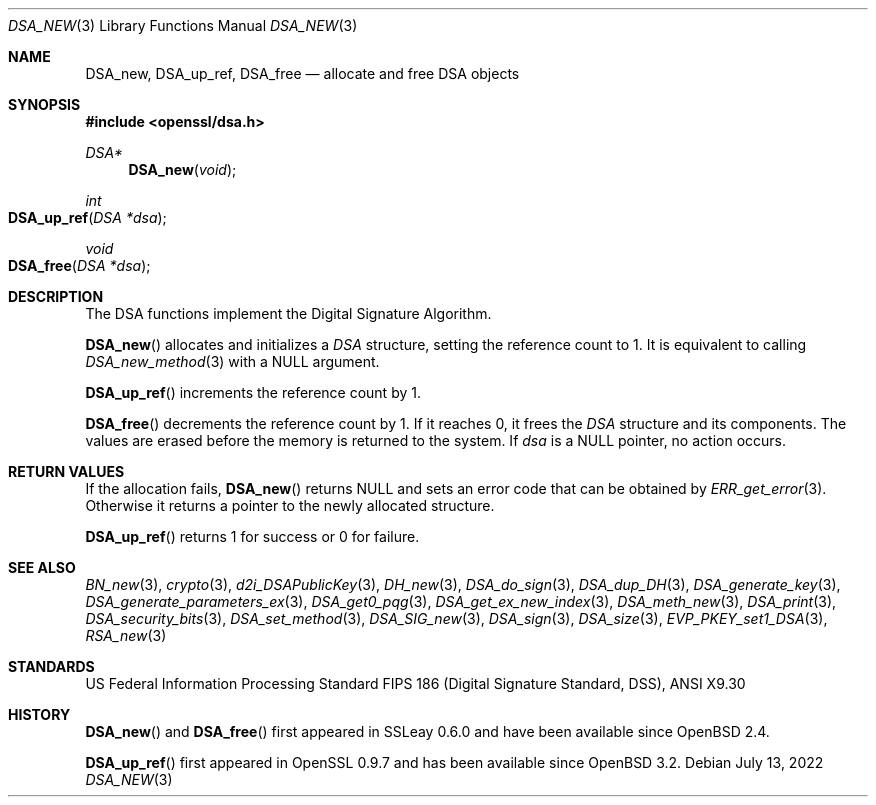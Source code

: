 .\"	$OpenBSD: DSA_new.3,v 1.13 2022/07/13 21:51:35 schwarze Exp $
.\"	OpenSSL b97fdb57 Nov 11 09:33:09 2016 +0100
.\"
.\" This file was written by Ulf Moeller <ulf@openssl.org>.
.\" Copyright (c) 2000, 2002 The OpenSSL Project.  All rights reserved.
.\"
.\" Redistribution and use in source and binary forms, with or without
.\" modification, are permitted provided that the following conditions
.\" are met:
.\"
.\" 1. Redistributions of source code must retain the above copyright
.\"    notice, this list of conditions and the following disclaimer.
.\"
.\" 2. Redistributions in binary form must reproduce the above copyright
.\"    notice, this list of conditions and the following disclaimer in
.\"    the documentation and/or other materials provided with the
.\"    distribution.
.\"
.\" 3. All advertising materials mentioning features or use of this
.\"    software must display the following acknowledgment:
.\"    "This product includes software developed by the OpenSSL Project
.\"    for use in the OpenSSL Toolkit. (http://www.openssl.org/)"
.\"
.\" 4. The names "OpenSSL Toolkit" and "OpenSSL Project" must not be used to
.\"    endorse or promote products derived from this software without
.\"    prior written permission. For written permission, please contact
.\"    openssl-core@openssl.org.
.\"
.\" 5. Products derived from this software may not be called "OpenSSL"
.\"    nor may "OpenSSL" appear in their names without prior written
.\"    permission of the OpenSSL Project.
.\"
.\" 6. Redistributions of any form whatsoever must retain the following
.\"    acknowledgment:
.\"    "This product includes software developed by the OpenSSL Project
.\"    for use in the OpenSSL Toolkit (http://www.openssl.org/)"
.\"
.\" THIS SOFTWARE IS PROVIDED BY THE OpenSSL PROJECT ``AS IS'' AND ANY
.\" EXPRESSED OR IMPLIED WARRANTIES, INCLUDING, BUT NOT LIMITED TO, THE
.\" IMPLIED WARRANTIES OF MERCHANTABILITY AND FITNESS FOR A PARTICULAR
.\" PURPOSE ARE DISCLAIMED.  IN NO EVENT SHALL THE OpenSSL PROJECT OR
.\" ITS CONTRIBUTORS BE LIABLE FOR ANY DIRECT, INDIRECT, INCIDENTAL,
.\" SPECIAL, EXEMPLARY, OR CONSEQUENTIAL DAMAGES (INCLUDING, BUT
.\" NOT LIMITED TO, PROCUREMENT OF SUBSTITUTE GOODS OR SERVICES;
.\" LOSS OF USE, DATA, OR PROFITS; OR BUSINESS INTERRUPTION)
.\" HOWEVER CAUSED AND ON ANY THEORY OF LIABILITY, WHETHER IN CONTRACT,
.\" STRICT LIABILITY, OR TORT (INCLUDING NEGLIGENCE OR OTHERWISE)
.\" ARISING IN ANY WAY OUT OF THE USE OF THIS SOFTWARE, EVEN IF ADVISED
.\" OF THE POSSIBILITY OF SUCH DAMAGE.
.\"
.Dd $Mdocdate: July 13 2022 $
.Dt DSA_NEW 3
.Os
.Sh NAME
.Nm DSA_new ,
.Nm DSA_up_ref ,
.Nm DSA_free
.Nd allocate and free DSA objects
.Sh SYNOPSIS
.In openssl/dsa.h
.Ft DSA*
.Fn DSA_new void
.Ft int
.Fo DSA_up_ref
.Fa "DSA *dsa"
.Fc
.Ft void
.Fo DSA_free
.Fa "DSA *dsa"
.Fc
.Sh DESCRIPTION
The DSA functions implement the Digital Signature Algorithm.
.Pp
.Fn DSA_new
allocates and initializes a
.Vt DSA
structure, setting the reference count to 1.
It is equivalent to calling
.Xr DSA_new_method 3
with a
.Dv NULL
argument.
.Pp
.Fn DSA_up_ref
increments the reference count by 1.
.Pp
.Fn DSA_free
decrements the reference count by 1.
If it reaches 0, it frees the
.Vt DSA
structure and its components.
The values are erased before the memory is returned to the system.
If
.Fa dsa
is a
.Dv NULL
pointer, no action occurs.
.Sh RETURN VALUES
If the allocation fails,
.Fn DSA_new
returns
.Dv NULL
and sets an error code that can be obtained by
.Xr ERR_get_error 3 .
Otherwise it returns a pointer to the newly allocated structure.
.Pp
.Fn DSA_up_ref
returns 1 for success or 0 for failure.
.Sh SEE ALSO
.Xr BN_new 3 ,
.Xr crypto 3 ,
.Xr d2i_DSAPublicKey 3 ,
.Xr DH_new 3 ,
.Xr DSA_do_sign 3 ,
.Xr DSA_dup_DH 3 ,
.Xr DSA_generate_key 3 ,
.Xr DSA_generate_parameters_ex 3 ,
.Xr DSA_get0_pqg 3 ,
.Xr DSA_get_ex_new_index 3 ,
.Xr DSA_meth_new 3 ,
.Xr DSA_print 3 ,
.Xr DSA_security_bits 3 ,
.Xr DSA_set_method 3 ,
.Xr DSA_SIG_new 3 ,
.Xr DSA_sign 3 ,
.Xr DSA_size 3 ,
.Xr EVP_PKEY_set1_DSA 3 ,
.Xr RSA_new 3
.Sh STANDARDS
US Federal Information Processing Standard FIPS 186 (Digital Signature
Standard, DSS), ANSI X9.30
.Sh HISTORY
.Fn DSA_new
and
.Fn DSA_free
first appeared in SSLeay 0.6.0 and have been available since
.Ox 2.4 .
.Pp
.Fn DSA_up_ref
first appeared in OpenSSL 0.9.7 and has been available since
.Ox 3.2 .
